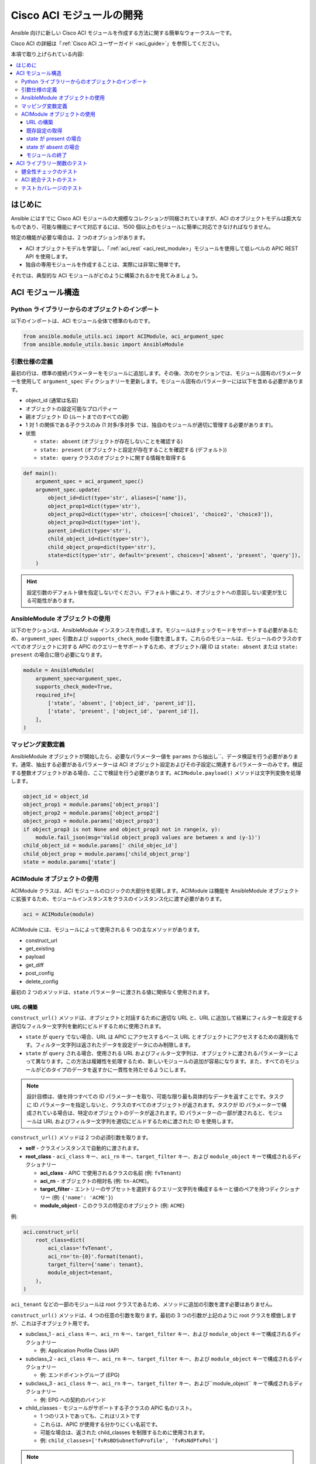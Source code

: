 .. _aci_dev_guide:

****************************
Cisco ACI モジュールの開発 
****************************
Ansible 向けに新しい Cisco ACI モジュールを作成する方法に関する簡単なウォークスルーです。

Cisco ACI の詳細は「:ref:`Cisco ACI ユーザーガイド <aci_guide>`」を参照してください。

本項で取り上げられている内容:

.. contents::
   :depth: 3
   :local:


.. _aci_dev_guide_intro:

はじめに
============
Ansible にはすでに Cisco ACI モジュールの大規模なコレクションが同梱されていますが、ACI のオブジェクトモデルは膨大なものであり、可能な機能にすべて対応するには、1500 個以上のモジュールに簡単に対応できなければなりません。

特定の機能が必要な場合は、2 つのオプションがあります。

- ACI オブジェクトモデルを学習し、「:ref:`aci_rest` <aci_rest_module>」モジュールを使用して低レベルの APIC REST API を使用します。
- 独自の専用モジュールを作成することは、実際には非常に簡単です。

.. seealso::

   `ACI の基本: ACI ポリシー <https://www.cisco.com/c/en/us/td/docs/switches/datacenter/aci/apic/sw/1-x/aci-fundamentals/b_ACI-Fundamentals/b_ACI-Fundamentals_chapter_010001.html>モデル`
       ACI オブジェクトモデルの優れた概要。
   `APIC 管理情報モデル参照 <https://developer.cisco.com/docs/apic-mim-ref/>`_
       APIC オブジェクトモデルの完全なリファレンス。
   `APIC REST API 設定ガイド <https://www.cisco.com/c/en/us/td/docs/switches/datacenter/aci/apic/sw/2-x/rest_cfg/2_1_x/b_Cisco_APIC_REST_API_Configuration_Guide.html>`_
       APIC REST API を設計および使用する方法についての詳細ガイドです。多数の例があります。


それでは、典型的な ACI モジュールがどのように構築されるかを見てみましょう。


.. _aci_dev_guide_module_structure:

ACI モジュール構造
====================

Python ライブラリーからのオブジェクトのインポート
---------------------------------------
以下のインポートは、ACI モジュール全体で標準のものです。

.. code-block:: python

    from ansible.module_utils.aci import ACIModule, aci_argument_spec
    from ansible.module_utils.basic import AnsibleModule


引数仕様の定義
--------------------------
最初の行は、標準の接続パラメーターをモジュールに追加します。その後、次のセクションでは、モジュール固有のパラメーターを使用して ``argument_spec`` ディクショナリーを更新します。モジュール固有のパラメーターには以下を含める必要があります。

* object_id (通常は名前)
* オブジェクトの設定可能なプロパティー
* 親オブジェクト ID (ルートまでのすべての親)
* 1 対 1 の関係である子クラスのみ (1 対多/多対多 では、独自のモジュールが適切に管理する必要があります)。
* 状態

  + ``state: absent`` (オブジェクトが存在しないことを確認する)
  + ``state: present`` (オブジェクトと設定が存在することを確認する (デフォルト))
  + ``state: query`` クラスのオブジェクトに関する情報を取得する

.. code-block:: python

    def main():
        argument_spec = aci_argument_spec()
        argument_spec.update(
            object_id=dict(type='str', aliases=['name']),
            object_prop1=dict(type='str'),
            object_prop2=dict(type='str', choices=['choice1', 'choice2', 'choice3']),
            object_prop3=dict(type='int'),
            parent_id=dict(type='str'),
            child_object_id=dict(type='str'),
            child_object_prop=dict(type='str'),
            state=dict(type='str', default='present', choices=['absent', 'present', 'query']),
        )


.. hint:: 設定引数のデフォルト値を指定しないでください。デフォルト値により、オブジェクトへの意図しない変更が生じる可能性があります。

AnsibleModule オブジェクトの使用
------------------------------
以下のセクションは、AnsibleModule インスタンスを作成します。モジュールはチェックモードをサポートする必要があるため、``argument_spec`` 引数および ``supports_check_mode`` 引数を渡します。これらのモジュールは、モジュールのクラスのすべてのオブジェクトに対する APIC のクエリーをサポートするため、オブジェクト/親 ID は ``state: absent`` または ``state: present`` の場合に限り必要になります。

.. code-block:: python

    module = AnsibleModule(
        argument_spec=argument_spec,
        supports_check_mode=True,
        required_if=[
            ['state', 'absent', ['object_id', 'parent_id']],
            ['state', 'present', ['object_id', 'parent_id']],
        ],
    )
    

マッピング変数定義
---------------------------
AnsibleModule オブジェクトが開始したら、必要なパラメーター値を ``params`` から抽出し``、データ検証を行う必要があります。通常、抽出する必要があるパラメーターは ACI オブジェクト設定およびその子設定に関連するパラメーターのみです。検証する整数オブジェクトがある場合、ここで検証を行う必要があります。``ACIModule.payload()`` メソッドは文字列変換を処理します。

.. code-block:: python

    object_id = object_id
    object_prop1 = module.params['object_prop1']
    object_prop2 = module.params['object_prop2']
    object_prop3 = module.params['object_prop3']
    if object_prop3 is not None and object_prop3 not in range(x, y):
        module.fail_json(msg='Valid object_prop3 values are between x and (y-1)')
    child_object_id = module.params[' child_objec_id']
    child_object_prop = module.params['child_object_prop']
    state = module.params['state']


ACIModule オブジェクトの使用
--------------------------
ACIModule クラスは、ACI モジュールのロジックの大部分を処理します。ACIModule は機能を AnsibleModule オブジェクトに拡張するため、モジュールインスタンスをクラスのインスタンス化に渡す必要があります。

.. code-block:: python

    aci = ACIModule(module)

ACIModule には、モジュールによって使用される 6 つの主なメソッドがあります。

* construct_url
* get_existing
* payload
* get_diff
* post_config
* delete_config

最初の 2 つのメソッドは、``state`` パラメーターに渡される値に関係なく使用されます。

URL の構築
^^^^^^^^^^^^^^^^^
``construct_url()`` メソッドは、オブジェクトと対話するために適切な URL と、URL に追加して結果にフィルターを設定する適切なフィルター文字列を動的にビルドするために使用されます。

* ``state`` が ``query`` でない場合、URL は APIC にアクセスするベース URL とオブジェクトにアクセスするための識別名です。フィルター文字列は返されたデータを設定データにのみ制限します。
* ``state`` が ``query`` される場合、使用される URL およびフィルター文字列は、オブジェクトに渡されるパラメーターによって異なります。この方法は複雑性を処理するため、新しいモジュールの追加が容易になります。また、すべてのモジュールがどのタイプのデータを返すかに一貫性を持たせるようにします。

.. note:: 設計目標は、値を持つすべての ID パラメーターを取り、可能な限り最も具体的なデータを返すことです。タスクに ID パラメーターを指定しないと、クラスのすべてのオブジェクトが返されます。タスクが ID パラメーターで構成されている場合は、特定のオブジェクトのデータが返されます。ID パラメーターの一部が渡されると、モジュールは URL およびフィルター文字列を適切にビルドするために渡された ID を使用します。

``construct_url()`` メソッドは 2 つの必須引数を取ります。

* **self** - クラスインスタンスで自動的に渡されます。
* **root_class** - ``aci_class`` キー、``aci_rn`` キー、``target_filter`` キー、および ``module_object`` キーで構成されるディクショナリー

  + **aci_class** - APIC で使用されるクラスの名前 (例: ``fvTenant``)

  + **aci_rn** - オブジェクトの相対名 (例: ``tn-ACME``)。

  + **target_filter** - エントリーのサブセットを選択するクエリー文字列を構成するキーと値のペアを持つディクショナリー (例: ``{'name': 'ACME'}``)

  + **module_object** - このクラスの特定のオブジェクト (例: ``ACME``)

例: 

.. code-block:: python

    aci.construct_url(
        root_class=dict(
            aci_class='fvTenant',
            aci_rn='tn-{0}'.format(tenant),
            target_filter={'name': tenant},
            module_object=tenant,
        ),
    )

``aci_tenant`` などの一部のモジュールは root クラスであるため、メソッドに追加の引数を渡す必要はありません。

``construct_url()`` メソッドは、4 つの任意の引数を取ります。最初の 3 つの引数が上記のように root クラスを模倣しますが、これは子オブジェクト用です。

* subclass_1 - ``aci_class`` キー、``aci_rn`` キー、``target_filter`` キー、および ``module_object`` キーで構成されるディクショナリー

  + 例: Application Profile Class (AP)

* subclass_2 - ``aci_class`` キー、``aci_rn`` キー、``target_filter`` キー、および ``module_object`` キーで構成されるディクショナリー

  + 例: エンドポイントグループ (EPG)

* subclass_3 - ``aci_class`` キー、``aci_rn`` キー、``target_filter`` キー、および``module_object`` キーで構成されるディクショナリー

  + 例: EPG への契約のバインド

* child_classes - モジュールがサポートする子クラスの APIC 名のリスト。

  + 1 つのリストであっても、これはリストです
  + これらは、APIC が使用する分かりにくい名前です。
  + 可能な場合は、返された child_classes を制限するために使用されます。
  + 例: ``child_classes=['fvRsBDSubnetToProfile', 'fvRsNdPfxPol']``

.. note:: APIC は、特殊文字 ([、]、および -) を要求したり、名前にオブジェクトのメタデータ (「VLAN」プールの場合は「vlanns」) を使用したりすることがあります。モジュールは、予想される入力の単純さに保つために、特殊文字の追加または複数のパラメーターの結合を処理する必要があります。

既存設定の取得
^^^^^^^^^^^^^^^^^^^^^^^^^^^^^^^^^^
URL およびフィルター文字列が構築されると、モジュールはオブジェクトの既存の設定を取得できるようになります。

* ``state: present`` は、タスクで入力された比較に使用する設定を取得します。既存の値と異なるすべての値は更新されます。
* ``state: absent`` は、既存の設定を使用して項目が存在し、削除する必要があるかどうかを確認します。
* ``state: query`` は、これを使用してタスクのクエリーを実行し、既存のデータを報告します。

.. code-block:: python

    aci.get_existing()


state が present の場合
^^^^^^^^^^^^^^^^^^^^^
``state: present`` の場合、モジュールは既存の設定とタスクエントリーに対して diff を実行する必要があります。値を更新する必要がある場合、モジュールは更新が必要な項目のみを持つ POST 要求を行います。一部のモジュールには、別のオブジェクトと 1 対 1 の関係にある子があります。このような場合は、モジュールを使用して子オブジェクトを管理できます。

ACI ペイロードの構築
""""""""""""""""""""""""
``aci.payload()`` メソッドは、提案されたオブジェクト設定のディクショナリーを構築するために使用されます。タスクの値を提供しなかったパラメーターはすべて、ディクショナリー (オブジェクトとその子の両方) から削除されます。値を持つパラメーターは文字列に変換され、既存の設定と比較するために使用される最後のディクショナリーオブジェクトに追加されます。

``aci.payload()`` メソッドは、モジュールが子オブジェクトを管理するかどうかに応じて、2 つの必須引数と、1 つの任意の引数を取ります。

* ``aci_class`` はオブジェクトのクラスの APIC 名です (例: ``aci_class='fvBD'``)。
* ``class_config`` は POST 要求のペイロードとして使用する適切なディクショナリーです。

  + キーは APIC で使用される名前と一致する必要があります。
  + 値は ``module.params`` の対応する値である必要があります。これらは上記の変数です。

* ``child_configs`` は任意で、子設定のディクショナリーのリストです。

  + 子設定には、属性設定部分だけでなく、完全な子オブジェクトディクショナリーが含まれます。
  + 設定部分は、オブジェクトと同じ方法で構築されます。

.. code-block:: python

    aci.payload(
        aci_class=aci_class,
        class_config=dict(
            name=bd,
            descr=description,
            type=bd_type,
        ),
        child_configs=[
            dict(
                fvRsCtx=dict(
                    attributes=dict(
                        tnFvCtxName=vrf
                    ),
                ),
            ),
        ],
    )
    

要求の実行
""""""""""""""""""""""
``get_diff()`` メソッドは diff の実行に使用され、必要な引数 ``aci_class`` を 1 つだけ取ります。
例: ``aci.get_diff(aci_class='fvBD')``

``post_config()`` メソッドは、必要に応じて APIC に対して POST 要求を実行するために使用されます。この方法は引数を取らず、チェックモードを処理します。
例: ``aci.post_config()``


サンプルコード
""""""""""""
.. code-block:: guess

    if state == 'present':
        aci.payload(
            aci_class='<object APIC class>',
            class_config=dict(
                name=object_id,
                prop1=object_prop1,
                prop2=object_prop2,
                prop3=object_prop3,
            ),
            child_configs=[
                dict(
                    '<child APIC class>'=dict(
                        attributes=dict(
                            child_key=child_object_id,
                            child_prop=child_object_prop
                        ),
                    ),
                ),
            ],
        )

        aci.get_diff(aci_class='<object APIC class>')

        aci.post_config()
    

state が absent の場合
^^^^^^^^^^^^^^^^^^^^
タスクが state を absent に設定すると、``delete_config()`` メソッドのみが必要になります。このメソッドは引数を取らず、チェックモードを処理します。

.. code-block:: guess

        elif state == 'absent':
            aci.delete_config()


モジュールの終了
^^^^^^^^^^^^^^^^^^
モジュールを終了するには、ACIModule メソッドの ``exit_json()`` を呼び出します。このメソッドでは、自動的に一般的な戻り値が返されます。

.. code-block:: guess

        aci.exit_json()

    if __name__ == '__main__':
        main()


.. _aci_dev_guide_testing:

ACI ライブラリー関数のテスト
=============================
以下の python スクリプトを使用すると、APIC ハードウェアにアクセスしなくても ``construct_url()`` 引数および ``payload()`` 引数をテストできます。

.. code-block:: guess

    #!/usr/bin/python
    import json
    from ansible.module_utils.network.aci.aci import ACIModule

    # Just another class mimicing a bare AnsibleModule class for construct_url() and payload() methods
    class AltModule():
        params = dict(
            host='dummy',
            port=123,
            protocol='https',
            state='present',
            output_level='debug',
        )

    # A sub-class of ACIModule to overload __init__ (we don't need to log into APIC)
    class AltACIModule(ACIModule):
        def __init__(self):
            self.result = dict(changed=False)
            self.module = AltModule()
            self.params = self.module.params

    # Instantiate our version of the ACI module
    aci = AltACIModule()

    # Define the variables you need below
    aep = 'AEP'
    aep_domain = 'uni/phys-DOMAIN'

    # Below test the construct_url() arguments to see if it produced correct results
    aci.construct_url(
        root_class=dict(
            aci_class='infraAttEntityP',
            aci_rn='infra/attentp-{}'.format(aep),
            target_filter={'name': aep},
            module_object=aep,
        ),
        subclass_1=dict(
            aci_class='infraRsDomP',
            aci_rn='rsdomP-[{}]'.format(aep_domain),
            target_filter={'tDn': aep_domain},
            module_object=aep_domain,
        ),
    )

    # Below test the payload arguments to see if it produced correct results
    aci.payload(
        aci_class='infraRsDomP',
        class_config=dict(tDn=aep_domain),
    )

    # Print the URL and proposed payload
    print 'URL:', json.dumps(aci.url, indent=4)
    print 'PAYLOAD:', json.dumps(aci.proposed, indent=4)


これにより、以下が生成されます。

.. code-block:: yaml

    URL: "https://dummy/api/mo/uni/infra/attentp-AEP/rsdomP-[phys-DOMAIN].json"
    PAYLOAD: {
        "infraRsDomP": {
            "attributes": {
                "tDn": "phys-DOMAIN"
            }
        }
    }

健全性チェックのテスト
-------------------------
次のようなフォークから実行できます。

.. code-block:: bash

    $ ansible-test sanity --python 2.7 lib/ansible/modules/network/aci/aci_tenant.py

.. seealso::

   :ref:`testing_sanity`
        健全性テストを構築する方法に関する情報


ACI 統合テストのテスト
-----------------------------
以下を実行できます。

.. code-block:: bash

    $ ansible-test network-integration --continue-on-error --allow-unsupported --diff -v aci_tenant

.. note:: テストの実行に適切な python バージョンを使用するには、``--python 2.7`` または ``--python 3.6`` を追加しないといけない場合があります。

*test/integration/inventory.networking* で使用されたインベントリーを編集し、以下のように追加することもできます。

.. code-block:: ini

    [aci:vars]
    aci_hostname=my-apic-1
    aci_username=admin
    aci_password=my-password
    aci_use_ssl=yes
    aci_use_proxy=no

    [aci]
    localhost ansible_ssh_host=127.0.0.1 ansible_connection=local

.. seealso::

   :ref:`testing_integration`
       インテグレーションテストの構築方法に関する情報。


テストカバレージのテスト
-------------------------
以下を実行できます。

.. code-block:: bash

    $ ansible-test network-integration --python 2.7 --allow-unsupported --coverage aci_tenant
    $ ansible-test coverage report
